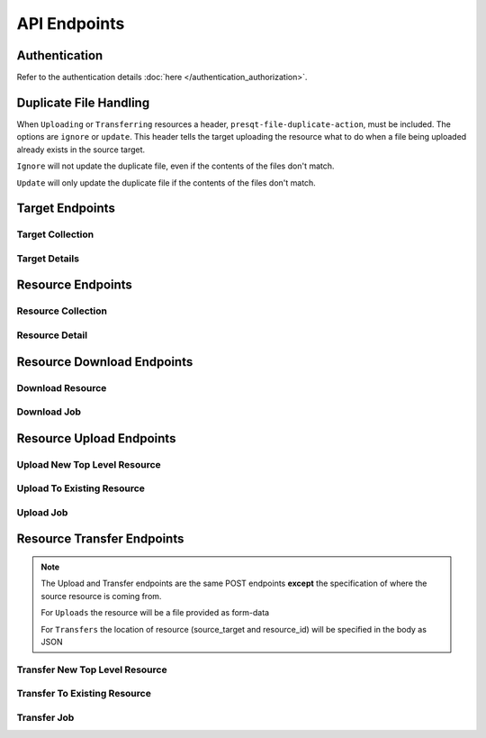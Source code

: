 API Endpoints
=============

Authentication
--------------
Refer to the authentication details :doc:`here </authentication_authorization>`.

Duplicate File Handling
-----------------------
When ``Uploading`` or ``Transferring`` resources a header, ``presqt-file-duplicate-action``, must be
included. The options are ``ignore`` or ``update``. This header tells the target uploading the
resource what to do when a file being uploaded already exists in the source target.

``Ignore`` will not update the duplicate file, even if the contents of the files don't match.

``Update`` will only update the duplicate file if the contents of the files don't match.

Target Endpoints
----------------

Target Collection
+++++++++++++++++

.. http:get::  /api_v1/targets/

    Retrieve details of all ``Targets``.

    **Example request**:

    .. sourcecode:: http

        GET /api_v1/targets/ HTTP/1.1
        Host: localhost
        Accept: application/json

    **Example response**:

    .. sourcecode:: http

        HTTP/1.1 200 OK
        Content-Type: application/json

        [
            {
                "name": "osf",
                "readable_name": "OSF",
                "supported_actions": {
                    "resource_collection": true,
                    "resource_detail": true,
                    "resource_download": true,
                    "resource_upload": true,
                    "resource_transfer_in": true,
                    "resource_transfer_out": true
                },
                "supported_transfer_partners": {
                    "transfer_in": [
                        "github",
                        "curate_nd"
                    ],
                    "transfer_out": [
                        "github"
                    ]
                },
                "supported_hash_algorithms": [
                    "sha256",
                    "md5"
                ],
                "infinite_depth": true
                "links": [
                    {
                        "name": "Detail",
                        "link": "https://localhost/api_v1/targets/osf/",
                        "method": "GET"
                    }
                ]
            },
            {
                "name": "curate_nd",
                "readable_name": "CurateND",
                "supported_actions": {
                    "resource_collection": true,
                    "resource_detail": true,
                    "resource_download": true,
                    "resource_upload": false,
                    "resource_transfer_in": false,
                    "resource_transfer_out": true
                },
                "supported_transfer_partners": {
                    "transfer_in": [],
                    "transfer_out": [
                        "osf",
                        "github"
                    ]
                },
                "supported_hash_algorithms": [
                    "md5"
                ],
                "infinite_depth": false
                "links": [
                    {
                        "name": "Detail",
                        "link": "https://localhost/api_v1/targets/curate_nd/",
                        "method": "GET"
                    }
                ]
            }
        ]

    :statuscode 200: ``Targets`` successfully retrieved

Target Details
++++++++++++++

.. http:get::  /api_v1/targets/(str: target_name)/

    Retrieve details of a single ``Target``.

    **Example request**:

    .. sourcecode:: http

        GET /api_v1/targets/OSF/ HTTP/1.1
        Host: localhost
        Accept: application/json

    **Example response**:

    .. sourcecode:: http

        HTTP/1.1 200 OK
        Content-Type: application/json

        {
            "name": "osf",
            "readable_name": "OSF",
            "supported_actions": {
                "resource_collection": true,
                "resource_detail": true,
                "resource_download": true,
                "resource_upload": true,
                "resource_transfer_in": true,
                "resource_transfer_out": true
            },
            "supported_transfer_partners": {
                "transfer_in": [
                    "github",
                    "curate_nd"
                ],
                "transfer_out": [
                    "github"
                ]
            },
            "supported_hash_algorithms": [
                "sha256",
                "md5"
            ],
            "infinite_depth": true
            "links": [
                {
                    "name": "Collection",
                    "link": "https://localhost/api_v1/targets/osf/resources/",
                    "method": "GET"
                },
                {
                    "name": "Upload",
                    "link": "https://localhost/api_v1/targets/osf/resources/",
                    "method": "POST"
                },
                {
                    "name": "Transfer",
                    "link": "https://localhost/api_v1/targets/osf/resources/",
                    "method": "POST"
                }
            ]
        }

    :statuscode 200: ``Target`` successfully retrieved
    :statuscode 404: Invalid ``Target`` name

Resource Endpoints
------------------

Resource Collection
+++++++++++++++++++

.. http:get::  /api_v1/targets/(str: target_name)/resources/

    Retrieve details of all resources for a given ``Target`` and ``User Token``

    **Example request**:

    .. sourcecode:: http

        GET /api_v1/targets/OSF/resources/ HTTP/1.1
        Host: localhost
        Accept: application/json

    **Example response**:

    .. sourcecode:: http

        HTTP/1.1 200 OK
        Content-Type: application/json

        [
            {
                "kind": "container",
                "kind_name": "project",
                "id": "cmn5z",
                "container": null,
                "title": "Test Project",
                "links": [
                    {
                        "name": "Detail",
                        "link": "https://localhost/api_v1/targets/osf/resources/cmn5z/",
                        "method": "GET"
                    }
                ]
            },
            {
                "kind": "container",
                "kind_name": "storage",
                "id": "cmn5z:osfstorage",
                "container": "cmn5z",
                "title": "osfstorage",
                "links": [
                    {
                        "name": "Detail",
                        "link": "https://localhost/api_v1/targets/osf/resources/cmn5z:osfstorage/",
                        "method": "GET"
                    }
                ]
            },
            {
                "kind": "container",
                "kind_name": "folder",
                "id": "5cd9832cf244ec0021e5f245",
                "container": "cmn5z:osfstorage",
                "title": "Images",
                "links": [
                    {
                        "name": "Detail",
                        "link": "https://localhost/api_v1/targets/osf/resources/5cd9832cf244ec0021e5f245/",
                        "method": "GET"
                    }
                ]
            },
            {
                "kind": "item",
                "kind_name": "file",
                "id": "5cd98510f244ec001fe5632f",
                "container": "5cd9832cf244ec0021e5f245",
                "title": "22776439564_7edbed7e10_o.jpg",
                "links": [
                    {
                        "name": "Detail",
                        "link": "https://localhost/api_v1/targets/osf/resources/5cd98510f244ec001fe5632f/",
                        "method": "GET"
                    }
                ]
            }
        ]
    
    **Example request w/ search parameter**:

    .. sourcecode:: http

        GET /api_v1/targets/OSF/resources?title=egg/ HTTP/1.1
        Host: localhost
        Accept: application/json

    **Example response w/ sarch parameter**:

    .. sourcecode:: http

        HTTP/1.1 200 OK
        Content-Type: application/json

        [
            {
                "kind": "container",
                "kind_name": "project",
                "id": "cmn5z",
                "container": null,
                "title": "The Egg Paradox",
                "links": [
                    {
                        "name": "Detail",
                        "link": "https://localhost/api_v1/targets/osf/resources/cmn5z/",
                        "method": "GET"
                    }
                ]
            },
            {
                "kind": "item",
                "kind_name": "file",
                "id": "71249827434129",
                "container": "cmn5z",
                "title": "alloftheeggs.jpg",
                "links": [
                    {
                        "name": "Detail",
                        "link": "https://localhost/api_v1/targets/osf/resources/71249827434129/",
                        "method": "GET"
                    }
                ]
            }
        ]


    :reqheader presqt-source-token: User's token for the source target
    :statuscode 200: ``Resources`` successfully retrieved
    :statuscode 400: The ``Target`` does not support the action ``resource_collection``
    :statuscode 400: ``presqt-source-token`` missing in the request headers
    :statuscode 400: The ``search query`` is not formatted correctly.
    :statuscode 401: ``Token`` is invalid
    :statuscode 404: Invalid ``Target`` name

Resource Detail
+++++++++++++++

.. http:get::  /api_v1/targets/(str: target_name)/resources/(str: resource_id).json/

    Retrieve details of a ``Resource`` in JSON format

    **Example request**:

    .. sourcecode:: http

        GET /api_v1/targets/OSF/resources/1234.json/ HTTP/1.1
        Host: localhost
        Accept: application/json

    **Example response**:

    .. sourcecode:: http

        HTTP/1.1 200 OK
        Content-Type: application/json

        {
            "kind": "item",
            "kind_name": "file",
            "id": "5cd98a30f2c01100177156be",
            "title": "Character Sheet - Alternative - Print Version.pdf",
            "date_created": "2019-05-13T15:06:34.521000Z",
            "date_modified": "2019-05-13T15:06:34.521000Z",
            "hashes": {
                "md5": null,
                "sha256": null
            },
            "extra": {
                "last_touched": "2019-11-07T17:00:51.680957",
                "materialized_path": "/Character Sheet - Alternative - Print Version.pdf",
                "current_version": 1,
                "provider": "googledrive",
                "path": "/Character%20Sheet%20-%20Alternative%20-%20Print%20Version.pdf",
                "current_user_can_comment": true,
                "guid": "byz93",
                "checkout": null,
                "tags": [],
                "size": null
            },
            "links": [
                {
                    "name": "Download",
                    "link": "https://localhost/api_v1/targets/osf/resources/5cd98a30f2c01100177156be.zip/",
                    "method": "GET"
                }
            ],
            "actions": [
                "Transfer"
            ]
        }


    :reqheader presqt-source-token: User's token for the source target
    :statuscode 200: ``Resource`` successfully retrieved
    :statuscode 400: The ``Target`` does not support the action ``resource_detail``
    :statuscode 400: ``presqt-source-token`` missing in the request headers
    :statuscode 400: Invalid format given. Must be ``json``
    :statuscode 401: ``Token`` is invalid
    :statuscode 403: User does not have access to this ``Resource``
    :statuscode 404: Invalid ``Target`` name
    :statuscode 404: ``Resource`` with this ``ID`` not found for this user
    :statuscode 410: ``Resource`` no longer available

Resource Download Endpoints
---------------------------

Download Resource
+++++++++++++++++

.. http:get::  /api_v1/targets/(str: target_name)/resources/(str: resource_id).zip/

    Retrieve a Resource as a ZIP file. This endpoint begins the download process but does not
    return the zip file. Rather, it returns a ``ticket_number`` which can be passed to the
    ``Download Job`` endpoint to check in on the process.

    **Example request**:

    .. sourcecode:: http

        GET /api_v1/targets/OSF/resources/1234.zip/ HTTP/1.1
        Host: localhost
        Accept: application/json

    **Example response**:

    .. sourcecode:: http

        HTTP/1.1 202 Accepted
        Content-Type: application/json

        {
            "ticket_number": "75963741-8d7f-4278-ae3e-2c2544caa631",
            "message": "The server is processing the request.",
            "download_job": "https://localhost/api_v1/downloads/75963741-8d7f-4278-ae3e-2c2544caa631/"
        }

    :reqheader presqt-source-token: User's token for the source target
    :statuscode 202: ``Resource`` has begun downloading
    :statuscode 400: The ``Target`` does not support the action ``resource_download``
    :statuscode 400: ``presqt-source-token`` missing in the request headers
    :statuscode 400: Invalid format given. Must be ``zip``
    :statuscode 404: Invalid ``Target`` name


Download Job
++++++++++++

.. http:get::  /api_v1/download/(str: ticket_number)/

    Check on the ``Download Process`` for the given ``ticket_number``.
    If download has failed or is in progress this endpoint will return a JSON payload detailing this.
    If download has completed this endpoint will return the zip file of the resource originally requested.

    **Example request**:

    .. sourcecode:: http

        GET /api_v1/download/c24442a7-fead-4fb8-b56e-d4196ad55482/ HTTP/1.1
        Host: localhost
        Accept: application/json

    **Example response if download finished successfully**:

    .. sourcecode:: http

        HTTP/1.1 200 OK
        Content-Type: application/zip

        Payload is ZIP file

    **Example response if download is in progress**:

    .. sourcecode:: http

        HTTP/1.1 202 Accepted
        Content-Type: application/json

        {
            "status_code": null,
            "message": "Download is being processed on the server"
        }

    **Example response if download failed**:

    .. sourcecode:: http

        HTTP/1.1 500 Internal Server Error
        Content-Type: application/json

        {
            "status_code": "404",
            "message": "Resource with id 'bad_id' not found for this user."
        }

    :reqheader presqt-source-token: User's ``Token`` for the source target
    :statuscode 200: ``Download`` has finished successfully
    :statuscode 202: ``Download`` is being processed on the server
    :statuscode 400: ``presqt-source-token`` missing in the request headers
    :statuscode 401: Header ``presqt-source-token`` does not match the ``presqt-source-token`` for this server process
    :statuscode 404: Invalid ``Ticket Number``
    :statuscode 500: ``Download`` failed on the server

Resource Upload Endpoints
---------------------------

Upload New Top Level Resource
+++++++++++++++++++++++++++++

.. http:post::  /api_v1/targets/(str: target_name)/resources/

    Upload a new top level resource, for instance a Project. This endpoint begins the ``Upload``
    process. It returns a ``ticket_number`` which can be passed to the ``Upload Job`` endpoint to
    check in on the process.

    **Example request**:

    .. sourcecode:: http

        POST /api_v1/targets/OSF/resources/ HTTP/1.1
        Host: localhost
        Accept: application/json

    **Example response**:

    ..  sourcecode:: http

        HTTP/1.1 202 Accepted
        Content-Type: application/json

        {
            "ticket_number": "ba025c37-3b33-461c-88a1-659a33f3cf47",
            "message": "The server is processing the request.",
            "upload_job": "https://localhost/api_v1/uploads/ba025c37-3b33-461c-88a1-659a33f3cf47/"
        }

    :reqheader presqt-destination-token: User's ``Token`` for the destination target
    :reqheader presqt-file-duplicate-action: Action to be taken if a duplicate file is found
    :form presqt-file: The ``Resource`` to ``Upload``. Must be a BagIt file in ZIP format.
    :statuscode 202: ``Resource`` has begun uploading
    :statuscode 400: The ``Target`` does not support the action ``resource_upload``
    :statuscode 400: ``presqt-destination-token`` missing in the request headers
    :statuscode 400: The file, ``presqt-file``, is not found in the body of the request
    :statuscode 400: The file provided is not a zip file
    :statuscode 400: The file provided is not in BagIt format
    :statuscode 400: Checksums failed to validate
    :statuscode 400: ``presqt-file-duplicate-action`` missing in the request headers
    :statuscode 400: Invalid ``file_duplicate_action`` header give. The options are ``ignore`` or ``update``
    :statuscode 400: Repository is not formatted correctly. Multiple directories exist at the top level
    :statuscode 400: Repository is not formatted correctly. Files exist at the top level
    :statuscode 401: ``Token`` is invalid
    :statuscode 404: Invalid ``Target`` name

Upload To Existing Resource
+++++++++++++++++++++++++++

.. http:post::  /api_v1/targets/(str: target_name)/resources/(str: resource_id)/

    Upload a resource to an existing container. This endpoint begins the ``Upload``
    process. It returns a ``ticket_number`` which can be passed to the ``Upload Job`` endpoint to
    check in on the process.

    **Example request**:

    .. sourcecode:: http

        POST /api_v1/targets/OSF/resources/1234/ HTTP/1.1
        Host: localhost
        Accept: application/json

    **Example response**:

    ..  sourcecode:: http

        HTTP/1.1 202 Accepted
        Content-Type: application/json

        {
            "ticket_number": "ba025c37-3b33-461c-88a1-659a33f3cf47",
            "message": "The server is processing the request.",
            "upload_job": "https://localhost/api_v1/uploads/ba025c37-3b33-461c-88a1-659a33f3cf47/"
        }

    :reqheader presqt-destination-token: User's ``Token`` for the destination target
    :reqheader presqt-file-duplicate-action: Action to be taken if a duplicate file is found
    :form presqt-file: The ``Resource`` to ``Upload``. Must be a BagIt file in ZIP format.
    :statuscode 202: ``Resource`` has begun uploading
    :statuscode 400: The ``Target`` does not support the action ``resource_upload``
    :statuscode 400: ``presqt-destination-token`` missing in the request headers
    :statuscode 400: The file, ``presqt-file``, is not found in the body of the request
    :statuscode 400: The file provided is not a zip file
    :statuscode 400: The file provided is not in BagIt format
    :statuscode 400: Checksums failed to validate
    :statuscode 400: ``presqt-file-duplicate-action`` missing in the request headers
    :statuscode 400: Invalid ``file_duplicate_action`` header give. The options are ``ignore`` or ``update``
    :statuscode 401: ``Token`` is invalid
    :statuscode 403: User does not have access to this ``Resource``
    :statuscode 404: Invalid ``Target`` name
    :statuscode 410: ``Resource`` no longer available

Upload Job
++++++++++

.. http:get::  /api_v1/upload/(str: ticket_number)/

    Check on the ``Upload Process`` for the given ``ticket_number``.

    **Example request**:

    .. sourcecode:: http

        GET /api_v1/upload/ba025c37-3b33-461c-88a1-659a33f3cf47/ HTTP/1.1
        Host: localhost
        Accept: application/json

    **Example response if upload finished successfully**:

    .. sourcecode:: http

        HTTP/1.1 200 OK
        Content-Type: application/json

        {
            "status_code": "200",
            "message": "Upload successful",
            "failed_fixity": ["/path/to/file/failed/fixity.jpg"],
            "resources_ignored": ["/path/to/file/ignored.jpg"],
            "resources_updated": ["/path/to/file/updated.jpg"]
        }

    **Example response if upload is in progress**:

    .. sourcecode:: http

        HTTP/1.1 202 Accepted
        Content-Type: application/json

        {
            "status_code": null,
            "message": "Upload is being processed on the server"
        }

    **Example response if upload failed**:

    .. sourcecode:: http

        HTTP/1.1 500 Internal Server Error
        Content-Type: application/json

        {
            "status_code": "404",
            "message": "Resource with id 'bad_id' not found for this user."
        }

    :reqheader presqt-destination-token: User's ``Token`` for the destination target
    :statuscode 200: ``Upload`` has finished successfully
    :statuscode 202: ``Upload`` is being processed on the server
    :statuscode 400: ``presqt-destination-token`` missing in the request headers
    :statuscode 401: Header ``presqt-destination-token`` does not match the ``presqt-destination-token`` for this server process
    :statuscode 404: Invalid ``Ticket Number``
    :statuscode 500: ``Upload`` failed on the server

Resource Transfer Endpoints
---------------------------

.. Note::

    The Upload and Transfer endpoints are the same POST endpoints **except**
    the specification of where the source resource is coming from.

    For ``Uploads`` the resource will be a file provided as form-data

    For ``Transfers`` the location of resource (source_target and resource_id) will be specified in the body as JSON

Transfer New Top Level Resource
+++++++++++++++++++++++++++++++

.. http:post::  /api_v1/targets/(str: target_name)/resources/

    Transfer a resource from a source target to a destination target. Make the resource a new
    top level resource, for instance a Project. This endpoint begins the ``Transfer``
    process. It returns a ``ticket_number`` which can be passed to the ``Transfer Job`` endpoint to
    check in on the process.

    **Example request**:

    .. sourcecode:: http

        POST /api_v1/targets/OSF/resources/ HTTP/1.1
        Host: localhost
        Accept: application/json

        Example body json:
            {
                "source_target_name":"github",
                "source_resource_id": "209372336"
            }

    **Example response**:

    ..  sourcecode:: http

        HTTP/1.1 202 Accepted
        Content-Type: application/json

        {
            "ticket_number": "6d65d1b1-5a04-479b-8519-8340187f0ffc",
            "message": "The server is processing the request.",
            "transfer_job": "https://localhost/api_v1/transfers/6d65d1b1-5a04-479b-8519-8340187f0ffc/"
        }

    :reqheader presqt-destination-token: User's ``Token`` for the destination target
    :reqheader presqt-source-token: User's ``Token`` for the source target
    :reqheader presqt-file-duplicate-action: Action to be taken if a duplicate file is found
    :jsonparam string source_target_name: The ``Source Target`` where the ``Resource`` being ``Transferred`` exists
    :jsonparam string source_resource_id: The ID of the ``Resource`` to ``Transfer``
    :statuscode 202: ``Resource`` has begun transferring
    :statuscode 400: The ``Source Target`` does not support the action ``resource_transfer_out``
    :statuscode 400: The ``Destination Target`` does not support the action ``resource_transfer_in``
    :statuscode 400: ``presqt-source-token`` missing in the request headers
    :statuscode 400: ``presqt-destination-token`` missing in the request headers
    :statuscode 400: ``presqt-file-duplicate-action`` missing in the request headers
    :statuscode 400: Invalid ``file_duplicate_action`` header give. The options are ``ignore`` or ``update``
    :statuscode 400: ``source_resource_id`` can't be none or blank
    :statuscode 400: ``source_resource_id`` was not found in the request body
    :statuscode 400: ``source_target_name`` was not found in the request body
    :statuscode 400: Source target does not allow transfer to the destination target
    :statuscode 400: Destination target does not allow transfer to the source target
    :statuscode 401: ``Source Token`` is invalid
    :statuscode 401: ``Destination Token`` is invalid
    :statuscode 403: User does not have access to the ``Resource`` to transfer
    :statuscode 404: Invalid ``Source Target`` name
    :statuscode 404: Invalid ``Destination Target`` name
    :statuscode 410: ``Resource`` to transfer is no longer available

Transfer To Existing Resource
+++++++++++++++++++++++++++++

.. http:post::  /api_v1/targets/(str: target_name)/resources/(str: resource_id)/

    Transfer a resource from a source target to a destination target. Transfer to an exiting resource.
    This endpoint begins the ``Transfer``
    process. It returns a ``ticket_number`` which can be passed to the ``Transfer Job`` endpoint to
    check in on the process.

     **Example request**:

    .. sourcecode:: http

        POST /api_v1/targets/OSF/resources/1234/ HTTP/1.1
        Host: localhost
        Accept: application/json

        Example body json:
            {
                "source_target_name":"github",
                "source_resource_id": "209372336"
            }

    **Example response**:

    ..  sourcecode:: http

        HTTP/1.1 202 Accepted
        Content-Type: application/json

        {
            "ticket_number": "6d65d1b1-5a04-479b-8519-8340187f0ffc",
            "message": "The server is processing the request.",
            "transfer_job": "https://localhost/api_v1/transfers/6d65d1b1-5a04-479b-8519-8340187f0ffc/"
        }

    :reqheader presqt-destination-token: User's ``Token`` for the destination target
    :reqheader presqt-source-token: User's ``Token`` for the source target
    :reqheader presqt-file-duplicate-action: Action to be taken if a duplicate file is found
    :jsonparam string source_target_name: The ``Source Target`` where the ``Resource`` being ``Transferred`` exists
    :jsonparam string source_resource_id: The ID of the ``Resource`` to ``Transfer``
    :statuscode 202: ``Resource`` has begun transferring
    :statuscode 400: The ``Source Target`` does not support the action ``resource_transfer_out``
    :statuscode 400: The ``Destination Target`` does not support the action ``resource_transfer_in``
    :statuscode 400: ``presqt-source-token`` missing in the request headers
    :statuscode 400: ``presqt-destination-token`` missing in the request headers
    :statuscode 400: ``presqt-file-duplicate-action`` missing in the request headers
    :statuscode 400: Invalid ``file_duplicate_action`` header give. The options are ``ignore`` or ``update``
    :statuscode 400: ``source_resource_id`` can't be none or blank
    :statuscode 400: ``source_resource_id`` was not found in the request body
    :statuscode 400: ``source_target_name`` was not found in the request body
    :statuscode 400: Source target does not allow transfer to the destination target
    :statuscode 400: Destination target does not allow transfer to the source target
    :statuscode 401: ``Source Token`` is invalid
    :statuscode 401: ``Destination Token`` is invalid
    :statuscode 403: User does not have access to the ``Resource`` to transfer
    :statuscode 403: User does not have access to the ``Resource`` to transfer to
    :statuscode 404: Invalid ``Source Target`` name
    :statuscode 404: Invalid ``Destination Target`` name
    :statuscode 410: ``Resource`` to transfer is no longer available
    :statuscode 410: ``Resource`` to transfer to is longer available


Transfer Job
++++++++++++

.. http:get::  /api_v1/transfer/(str: ticket_number)/

    Check on the ``Transfer Process`` for the given ``ticket_number``.

    **Example request**:

    .. sourcecode:: http

        GET /api_v1/transfer/ra025c37-3b33-461c-88a1-659a33f3cf47/ HTTP/1.1
        Host: localhost
        Accept: application/json

    **Example response if transfer finished successfully**:

    .. sourcecode:: http

        HTTP/1.1 200 OK
        Content-Type: application/json

        {
            "status_code": "200",
            "message": "Transfer successful.",
            "failed_fixity": [],
            "resources_ignored": [],
            "resources_updated": []
        }

    **Example response if transfer is in progress**:

    .. sourcecode:: http

        HTTP/1.1 202 Accepted
        Content-Type: application/json

        {
            "status_code": null,
            "message": "Transfer is being processed on the server"
        }

    **Example response if transfer failed**:

    .. sourcecode:: http

        HTTP/1.1 500 Internal Server Error
        Content-Type: application/json

        {
            "error": "Header 'presqt-destination-token' does not match the 'presqt-destination-token' for this server process."
        }

    :reqheader presqt-destination-token: User's ``Token`` for the destination target
    :reqheader presqt-source-token: User's ``Token`` for the source target
    :statuscode 200: ``Transfer`` has finished successfully
    :statuscode 202: ``Transfer`` is being processed on the server
    :statuscode 400: ``presqt-destination-token`` missing in the request headers
    :statuscode 400: ``presqt-source-token`` missing in the request headers
    :statuscode 401: Header ``presqt-destination-token`` does not match the ``presqt-destination-token`` for this server process
    :statuscode 401: Header ``presqt-source-token`` does not match the ``presqt-source-token`` for this server process
    :statuscode 404: Invalid ``Ticket Number``
    :statuscode 500: ``Transfer`` failed on the server